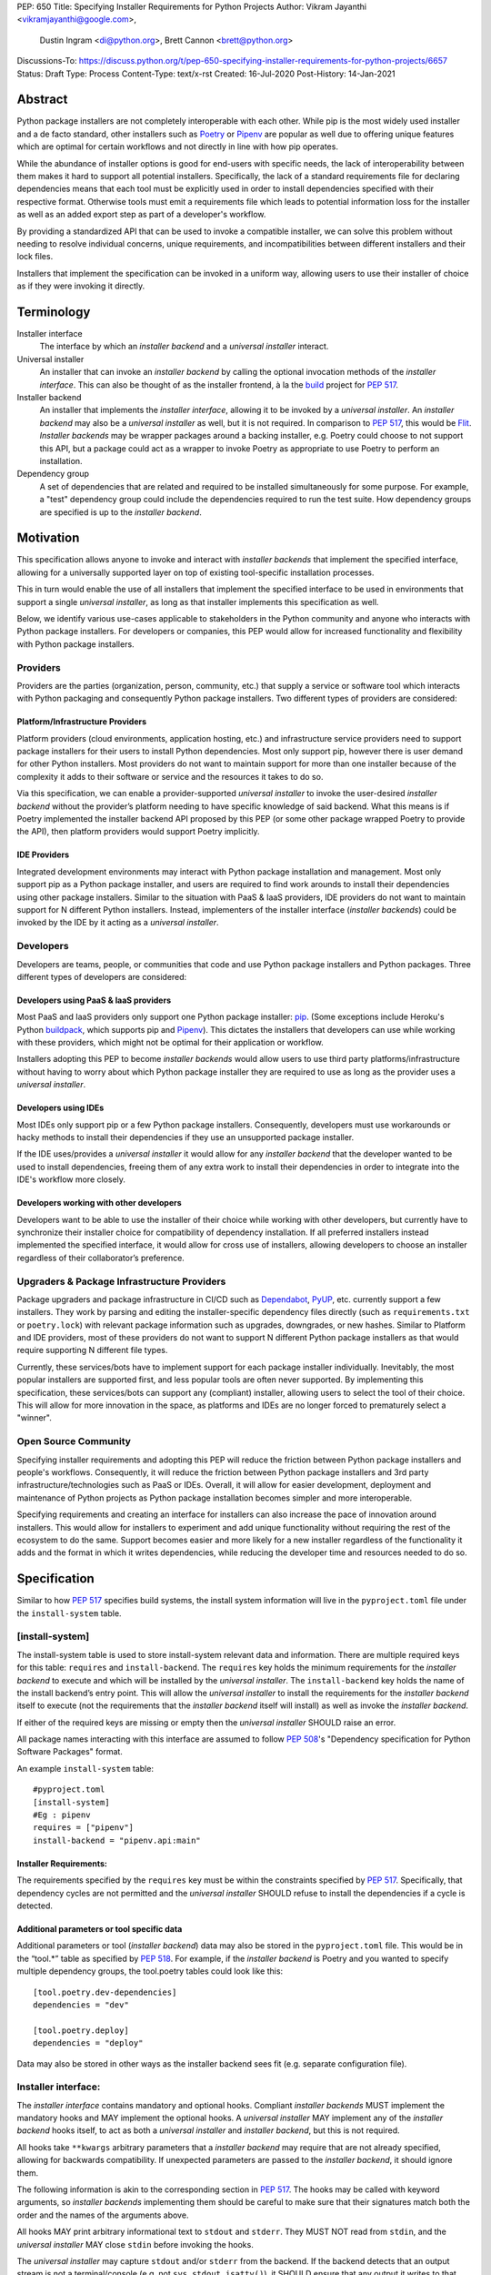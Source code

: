 PEP: 650
Title: Specifying Installer Requirements for Python Projects
Author: Vikram Jayanthi <vikramjayanthi@google.com>,
        Dustin Ingram <di@python.org>,
        Brett Cannon <brett@python.org>
Discussions-To: https://discuss.python.org/t/pep-650-specifying-installer-requirements-for-python-projects/6657
Status: Draft
Type: Process
Content-Type: text/x-rst
Created: 16-Jul-2020
Post-History: 14-Jan-2021


Abstract
========

Python package installers are not completely interoperable with each
other. While pip is the most widely used installer and a de facto
standard, other installers such as Poetry_ or Pipenv_ are popular as
well due to offering unique features which are optimal for certain
workflows and not directly in line with how pip operates.

While the abundance of installer options is good for end-users with
specific needs, the lack of interoperability between them makes it
hard to support all potential installers. Specifically, the lack of a
standard requirements file for declaring dependencies means that each
tool must be explicitly used in order to install dependencies
specified with their respective format. Otherwise tools must emit a
requirements file which leads to potential information loss for the
installer as well as an added export step as part of a developer's
workflow.

By providing a standardized API that can be used to invoke a
compatible installer, we can solve this problem without needing to
resolve individual concerns, unique requirements, and
incompatibilities between different installers and their lock files.

Installers that implement the specification can be invoked in a
uniform way, allowing users to use their installer of choice as if
they were invoking it directly.

Terminology
===========

Installer interface
    The interface by which an *installer backend* and a
    *universal installer* interact.

Universal installer
    An installer that can invoke an *installer backend* by calling the
    optional invocation methods of the *installer interface*. This can
    also be thought of as the installer frontend, à la the build_
    project for :pep:`517`.

Installer backend
    An installer that implements the *installer interface*, allowing
    it to be invoked by a *universal installer*. An
    *installer backend* may also be a *universal installer* as well,
    but it is not required. In comparison to :pep:`517`, this would
    be Flit_. *Installer backends* may be wrapper packages around
    a backing installer, e.g. Poetry could choose to not support this
    API, but a package could act as a wrapper to invoke Poetry as
    appropriate to use Poetry to perform an installation.

Dependency group
    A set of dependencies that are related and required to be
    installed simultaneously for some purpose. For example, a
    "test" dependency group could include the dependencies required to
    run the test suite. How dependency groups are specified is up to
    the *installer backend*.


Motivation
==========

This specification allows anyone to invoke and interact with
*installer backends* that implement the specified interface, allowing
for a universally supported layer on top of existing tool-specific
installation processes.

This in turn would enable the use of all installers that implement the
specified interface to be used in environments that support a single
*universal installer*, as long as that installer implements this
specification as well.

Below, we identify various use-cases applicable to stakeholders in the
Python community and anyone who interacts with Python package
installers. For developers or companies, this PEP would allow for
increased functionality and flexibility with Python package
installers.

Providers
---------

Providers are the parties (organization, person, community, etc.) that
supply a service or software tool which interacts with Python
packaging and consequently Python package installers. Two different
types of providers are considered:

Platform/Infrastructure Providers
^^^^^^^^^^^^^^^^^^^^^^^^^^^^^^^^^

Platform providers (cloud environments, application hosting, etc.) and
infrastructure service providers need to support package installers
for their users to install Python dependencies. Most only support pip,
however there is user demand for other Python installers. Most
providers do not want to maintain support for more than one installer
because of the complexity it adds to their software or service and the
resources it takes to do so.

Via this specification, we can enable a provider-supported
*universal installer* to invoke the user-desired *installer backend*
without the provider’s platform needing to have specific knowledge of
said backend. What this means is if Poetry implemented the installer
backend API proposed by this PEP (or some other package wrapped Poetry
to provide the API), then platform providers would support Poetry
implicitly.

IDE Providers
^^^^^^^^^^^^^

Integrated development environments may interact with Python package
installation and management. Most only support pip as a Python package
installer, and users are required to find work arounds to install
their dependencies using other package installers. Similar to the
situation with PaaS & IaaS providers, IDE providers do not want to
maintain support for N different Python installers. Instead,
implementers of the installer interface (*installer backends*) could
be invoked by the IDE by it acting as a *universal installer*.

Developers
----------

Developers are teams, people, or communities that code and use Python
package installers and Python packages. Three different types of
developers are considered:

Developers using PaaS & IaaS providers
^^^^^^^^^^^^^^^^^^^^^^^^^^^^^^^^^^^^^^

Most PaaS and IaaS providers only support one Python package
installer: pip_. (Some exceptions include Heroku's Python buildpack_,
which supports pip and Pipenv_). This dictates the installers that
developers can use while working with these providers, which might not
be optimal for their application or workflow.

Installers adopting this PEP to become *installer backends* would allow
users to use third party platforms/infrastructure without having to
worry about which Python package installer they are required to use as
long as the provider uses a *universal installer*.

Developers using IDEs
^^^^^^^^^^^^^^^^^^^^^

Most IDEs only support pip or a few Python package installers.
Consequently, developers must use workarounds or hacky methods to
install their dependencies if they use an unsupported package
installer.

If the IDE uses/provides a *universal installer* it would allow for
any *installer backend* that the developer wanted to be used to
install dependencies, freeing them of any extra work to install their
dependencies in order to integrate into the IDE's workflow more
closely.

Developers working with other developers
^^^^^^^^^^^^^^^^^^^^^^^^^^^^^^^^^^^^^^^^

Developers want to be able to use the installer of their choice while
working with other developers, but currently have to synchronize their
installer choice for compatibility of dependency installation. If all
preferred installers instead implemented the specified interface, it
would allow for cross use of installers, allowing developers to choose
an installer regardless of their collaborator’s preference.

Upgraders & Package Infrastructure Providers
--------------------------------------------

Package upgraders and package infrastructure in CI/CD such as
Dependabot_, PyUP_, etc. currently support a few installers. They work
by parsing and editing the installer-specific dependency files
directly (such as ``requirements.txt`` or ``poetry.lock``) with
relevant package information such as upgrades, downgrades, or new
hashes. Similar to Platform and IDE providers, most of these providers
do not want to support N different Python package installers as that
would require supporting N different file types.

Currently, these services/bots have to implement support for each
package installer individually. Inevitably, the most popular
installers are supported first, and less popular tools are often never
supported. By implementing this specification, these services/bots can
support any (compliant) installer, allowing users to select the tool
of their choice. This will allow for more innovation in the space, as
platforms and IDEs are no longer forced to prematurely select a
"winner".

Open Source Community
---------------------

Specifying installer requirements and adopting this PEP will reduce
the friction between Python package installers and people's workflows.
Consequently, it will reduce the friction between Python package
installers and 3rd party infrastructure/technologies such as PaaS or
IDEs. Overall, it will allow for easier development, deployment and
maintenance of Python projects as Python package installation becomes
simpler and more interoperable.

Specifying requirements and creating an interface for installers can
also increase the pace of innovation around installers. This would
allow for installers to experiment and add unique functionality
without requiring the rest of the ecosystem to do the same. Support
becomes easier and more likely for a new installer regardless of the
functionality it adds and the format in which it writes dependencies,
while reducing the developer time and resources needed to do so.

Specification
=============

Similar to how :pep:`517` specifies build systems, the install system
information will live in the ``pyproject.toml`` file under the
``install-system`` table.

[install-system]
----------------

The install-system table is used to store install-system relevant data
and information. There are multiple required keys for this table:
``requires`` and ``install-backend``.  The ``requires`` key holds the
minimum requirements for the *installer backend* to execute and which
will be installed by the *universal installer*. The ``install-backend``
key holds the name of the install backend’s entry point. This will
allow the *universal installer* to install the requirements for the
*installer backend* itself to execute (not the requirements that the
*installer backend* itself will install) as well as invoke the
*installer backend*.

If either of the required keys are missing or empty then the
*universal installer* SHOULD raise an error.

All package names interacting with this interface are assumed to
follow :pep:`508`'s  "Dependency specification for Python Software
Packages" format.

An example ``install-system`` table::

    #pyproject.toml
    [install-system]
    #Eg : pipenv
    requires = ["pipenv"]
    install-backend = "pipenv.api:main"


Installer Requirements:
^^^^^^^^^^^^^^^^^^^^^^^
The requirements specified by the ``requires`` key must be within the
constraints specified by :pep:`517`. Specifically, that dependency
cycles are not permitted and the *universal installer* SHOULD refuse
to install the dependencies if a cycle is detected.

Additional parameters or tool specific data
^^^^^^^^^^^^^^^^^^^^^^^^^^^^^^^^^^^^^^^^^^^
Additional parameters or tool (*installer backend*) data may also be
stored in the ``pyproject.toml`` file. This would be in the “tool.*”
table as specified by :pep:`518`. For example, if the
*installer backend* is Poetry and you wanted to specify multiple
dependency groups, the tool.poetry tables could look like this:

::

    [tool.poetry.dev-dependencies]
    dependencies = "dev"

    [tool.poetry.deploy]
    dependencies = "deploy"

Data may also be stored in other ways as the installer backend sees
fit (e.g. separate configuration file).


Installer interface:
--------------------
The *installer interface* contains mandatory and optional hooks.
Compliant *installer backends* MUST implement the mandatory hooks and
MAY implement the optional hooks. A *universal installer* MAY
implement any of the *installer backend* hooks itself, to act as both
a *universal installer* and *installer backend*, but this is not
required.

All hooks take ``**kwargs`` arbitrary parameters that a
*installer backend* may require that are not already specified,
allowing for backwards compatibility. If unexpected parameters are
passed to the *installer backend*, it should ignore them.

The following information is akin to the corresponding section in
:pep:`517`. The hooks may be called with keyword arguments, so
*installer backends* implementing them should be careful to make sure
that their signatures match both the order and the names of the
arguments above.

All hooks MAY print arbitrary informational text to ``stdout`` and
``stderr``. They MUST NOT read from ``stdin``, and the
*universal installer* MAY close ``stdin`` before invoking the hooks.

The *universal installer* may capture ``stdout`` and/or ``stderr``
from the backend. If the backend detects that an output stream is not
a terminal/console (e.g. not ``sys.stdout.isatty()``), it SHOULD
ensure that any output it writes to that stream is ``UTF-8`` encoded.
The *universal installer* MUST NOT fail if captured output is not
valid UTF-8, but it MAY not preserve all the information in that case
(e.g. it may decode using the replace error handler in Python). If the
output stream is a terminal, the *installer backend* is responsible
for presenting its output accurately, as for any program running in a
terminal.

If a hook raises an exception, or causes the process to terminate,
then this indicates an error.



Mandatory hooks:
----------------
invoke_install
^^^^^^^^^^^^^^
Installs the dependencies::

    def invoke_install(
        path: Union[str, bytes, PathLike[str]],
        *,
        dependency_group: str = None,
        **kwargs
    ) -> int:
        ...

* ``path`` : An absolute path where the *installer backend* should be
  invoked from (e.g. the directory where ``pyproject.toml`` is
  located).
* ``dependency_group`` : An optional flag specifying a dependency
  group that the *installer backend* should install. The install will
  error if the dependency group doesn't exist. A user can find all
  dependency groups by calling
  ``get_dependency_groups()`` if dependency groups are
  supported by the *installer backend*.
* ``**kwargs`` : Arbitrary parameters that a *installer backend* may
  require that are not already specified, allows for backwards
  compatibility.

* Returns : An exit code (int). 0 if successful, any positive integer
  if unsuccessful.

The *universal installer* will use the exit code to determine if the
installation is successful and SHOULD return the exit code itself.

Optional hooks:
---------------

invoke_uninstall
^^^^^^^^^^^^^^^^
Uninstall the specified dependencies::

    def invoke_uninstall(
        path: Union[str, bytes, PathLike[str]],
        *,
        dependency_group: str = None,
        **kwargs
    ) -> int:
        ...

* ``path`` : An absolute path where the *installer backend* should be
  invoked from (e.g. the directory where ``pyproject.toml`` is
  located).
* ``dependency_group`` : An optional flag specifying a dependency
  group that the *installer backend* should uninstall.
* ``**kwargs`` : Arbitrary parameters that a *installer backend* may
  require that are not already specified, allows for backwards
  compatibility.

* Returns : An exit code (int). 0 if successful, any positive integer
  if unsuccessful.

The *universal installer* MUST invoke the *installer backend* at the
same path that the *universal installer* itself was invoked.

The *universal installer* will use the exit code to determine if the
uninstall is successful and SHOULD return the exit code itself.

get_dependencies_to_install
^^^^^^^^^^^^^^^^^^^^^^^^^^^
Returns the dependencies that would be installed by
``invoke_install(...)``. This allows package upgraders
(e.g., Dependabot) to retrieve the dependencies attempting to be
installed without parsing the dependency file::

    def get_dependencies_to_install(
        path: Union[str, bytes, PathLike[str]],
        *,
        dependency_group: str = None,
        **kwargs
    ) -> Sequence[str]:
        ...

* ``path`` : An absolute path where the *installer backend* should be
  invoked from (e.g. the directory where ``pyproject.toml`` is
  located).
* ``dependency_group`` : Specify a dependency group to get the
  dependencies ``invoke_install(...)`` would install for that
  dependency group.
* ``**kwargs`` : Arbitrary parameters that a *installer backend* may
  require that are not already specified, allows for backwards
  compatibility.

* Returns: A list of dependencies (:pep:`508` strings) to install.

If the group is specified, the *installer backend* MUST return the
dependencies corresponding to the provided dependency group. If the
specified group doesn't exist, or dependency groups are not supported
by the *installer backend*, the *installer backend* MUST raise an
error.

If the group is not specified, and the *installer backend* provides
the concept of a default/unspecified group, the *installer backend*
MAY return the dependencies for the default/unspecified group, but
otherwise MUST raise an error.

get_dependency_groups
^^^^^^^^^^^^^^^^^^^^^
Returns the dependency groups available to be installed. This allows
*universal installers* to enumerate all dependency groups the
*installer backend* is aware of::

    def get_dependency_groups(
        path: Union[str, bytes, PathLike[str]],
        **kwargs
    ) -> AbstractSet[str]:
        ...

* ``path`` : An absolute path where the *installer backend* should be
  invoked from (e.g. the directory where ``pyproject.toml`` is
  located).
* ``**kwargs`` : Arbitrary parameters that a *installer backend* may
  require that are not already specified, allows for backwards
  compatibility.

* Returns: A set of known dependency groups, as strings The empty set
  represents no dependency groups.

update_dependencies
^^^^^^^^^^^^^^^^^^^
Outputs a dependency file based on inputted package list::

    def update_dependencies(
        path: Union[str, bytes, PathLike[str]],
        dependency_specifiers: Iterable[str],
        *,
        dependency_group=None,
        **kwargs
    ) -> int:
        ...

* ``path`` : An absolute path where the *installer backend* should be
  invoked from (e.g. the directory where ``pyproject.toml`` is
  located).
* ``dependency_specifiers`` : An iterable of dependencies as
  :pep:`508` strings that are being updated, for example :
  ``["requests==2.8.1", ...]``. Optionally for a specific dependency
  group.
* ``dependency_group`` : The dependency group that the list of
  packages is for.
* ``**kwargs`` : Arbitrary parameters that a *installer backend* may
  require that are not already specified, allows for backwards
  compatibility.

* Returns : An exit code (int). 0 if successful, any positive integer
  if unsuccessful.


Example
=======

Let's consider implementing an *installer backend* that uses pip and
its requirements files for *dependency groups*. An implementation may
(very roughly) look like the following::

  import subprocess
  import sys


  def invoke_install(path, *, dependency_group=None, **kwargs):
      try:
          return subprocess.run(
              [
                  sys.executable,
                  "-m",
                  "pip",
                  "install",
                  "-r",
                  dependency_group or "requirements.txt",
              ],
              cwd=path,
          ).returncode
      except subprocess.CalledProcessError as e:
          return e.returncode

If we named this package ``pep650pip``, then we could specify in
``pyproject.toml``::

  [install-system]
    #Eg : pipenv
    requires = ["pep650pip", "pip"]
    install-backend = "pep650pip:main"


Rationale
=========

All hooks take  ``**kwargs`` to allow for backwards compatibility and
allow for tool specific *installer backend* functionality which
requires a user to provide additional information not required by the
hook.

While *installer backends* must be Python packages, what they do when
invoked is an implementation detail of that tool. For example, an
*installer backend* could act as a wrapper for a platform package
manager (e.g., ``apt``).

The interface does not in any way try to specify *how*
*installer backends* should function. This is on purpose so that
*installer backends* can be allowed to innovate and solve problem in
their own way. This also means this PEP takes no stance on OS
packaging as that would be an *installer backend*'s domain.

Defining the API in Python does mean that *some* Python code will
eventually need to be executed. That does not preclude non-Python
*installer backends* from being used, though (e.g. mamba_), as they
could be executed as a subprocess from Python code.


Backwards Compatibility
=======================

This PEP would have no impact on pre-existing code and functionality
as it only adds new functionality to a *universal installer*. Any
existing installer should maintain its existing functionality and use
cases, therefore having no backwards compatibility issues. Only code
aiming to take advantage of this new functionality will have
motivation to make changes to their pre existing code.


Security Implications
=====================

A malicious user has no increased ability or easier access to anything
with the addition of standardized installer specifications. The
installer that could be invoked by a *universal installer* via the
interface specified in this PEP would be explicitly declared by the
user. If the user has chosen a malicious installer, then invoking it
with a *universal installer* is no different than the user invoking
the installer directly. A malicious installer being an
*installer backend* doesn't give it additional permissions or
abilities.


Rejected Ideas
==============

A standardized lock file
------------------------

A standardized lock file would solve a lot of the same problems that
specifying installer requirements would. For example, it would allow
for PaaS/IaaS to just support one installer that could read the
standardized lock file regardless of the installer that created it.
The problem with a standardized lock file is the difference in needs
between Python package installers as well as a fundamental issue with
creating reproducible environments via the lockfile (one of the main
benefits).

Needs and information stored in dependency files between installers
differ significantly and are dependent on installer functionality. For
example, a Python package installer such as Poetry requires
information for all Python versions and platforms and calculates
appropriate hashes while pip doesn't. Additionally, pip would not be
able to guarantee recreating the same environment (install the exact
same dependencies) as it is outside the scope of its functionality.
This makes a standardized lock file harder to implement and makes it
seem more appropriate to make lock files tool specific.


Have installer backends support creating virtual environments
-------------------------------------------------------------

Because *installer backends* will very likely have a concept of virtual
environments and how to install into them, it was briefly considered
to have them also support creating virtual environments. In the end,
though, it was considered an orthogonal idea.


Open Issues
===========

Should the ``dependency_group`` argument take an iterable?
----------------------------------------------------------

This would allow for specifying non-overlapping dependency groups in
a single call, e.g. "docs" and "test" groups which have independent
dependencies but which a developer may want to install simultaneously
while doing development.

Is the installer backend executed in-process?
---------------------------------------------

If the *installer backend* is executed in-process then it greatly
simplifies knowing what environment to install for/into, as the live
Python environment can be queried for appropriate information.

Executing out-of-process allows for minimizing potential issues of
clashes between the environment being installed into and the
*installer backend* (and potentially *universal installer*).

Enforce that results from the proposed interface feed into other parts?
-----------------------------------------------------------------------

E.g. the results from ``get_dependencies_to_install()`` and
``get_dependency_groups()`` can be passed into ``invoke_install()``.
This would prevent drift between the results of various parts of the
proposed interface, but it makes more of the interface required
instead of optional.

Raising exceptions instead of exit codes for failure conditions
---------------------------------------------------------------

It has been suggested that instead of returning an exit code the API
should raise exceptions. If you view this PEP as helping to translate
current installers into *installer backends*, then relying on exit
codes makes sense. There's is also the point that the APIs have no
specific return value, so passing along an exit code does not
interfere with what the functions return.

Compare that to raising exceptions in case of an error. That could
potentially provide a more structured approach to error raising,
although to be able to capture errors it would require specifying
exception types as part of the interface.

References
==========

.. _build: https://github.com/pypa/build
.. _Buildpack: https://elements.heroku.com/buildpacks/heroku/heroku-buildpack-python
.. _Dependabot: https://dependabot.com/
.. _Flit: https://flit.readthedocs.io
.. _mamba: https://github.com/mamba-org/mamba
.. _pip: https://pip.pypa.io
.. _Pipenv: https://pipenv-fork.readthedocs.io/en/latest/
.. _Poetry: https://python-poetry.org/
.. _PyUP: https://pyup.io/

Copyright
=========

This document is placed in the public domain or under the
CC0-1.0-Universal license, whichever is more permissive.


..
    Local Variables:
    mode: indented-text
    indent-tabs-mode: nil
    sentence-end-double-space: t
    fill-column: 70
    coding: utf-8
    End:
